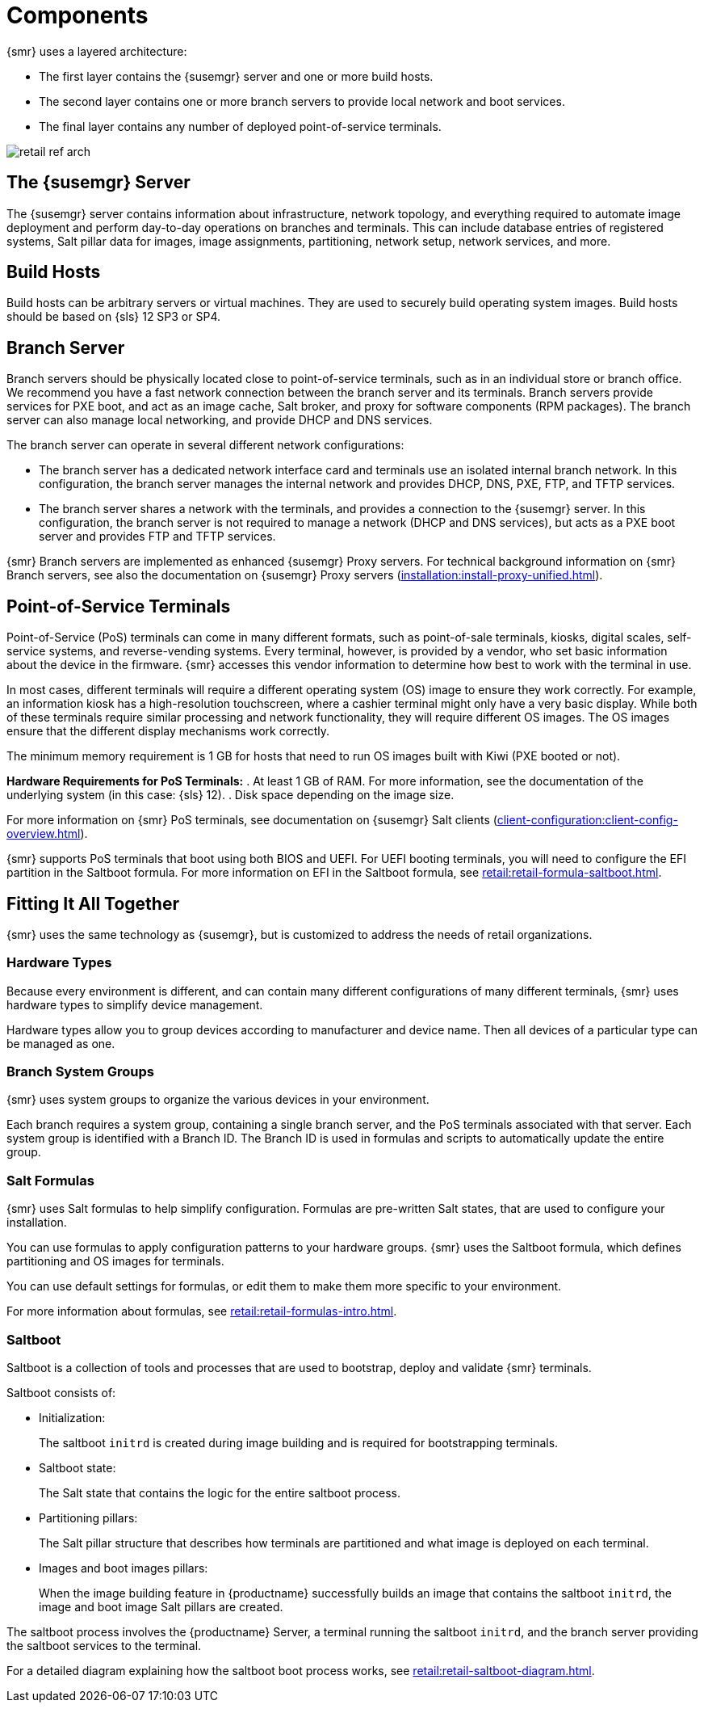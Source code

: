 [[retail-components]]
= Components

{smr} uses a layered architecture:

* The first layer contains the {susemgr} server and one or more build hosts.
* The second layer contains one or more branch servers to provide local network and boot services.
* The final layer contains any number of deployed point-of-service terminals.

image::retail_ref_arch.png[scaledwidth=80%]



== The {susemgr} Server

The {susemgr} server contains information about infrastructure, network topology, and everything required to automate image deployment and perform day-to-day operations on branches and terminals.
This can include database entries of registered systems, Salt pillar data for images, image assignments, partitioning, network setup, network services, and more.



== Build Hosts

Build hosts can be arbitrary servers or virtual machines.
They are used to securely build operating system images.
// REMARK: Check version number
Build hosts should be based on {sls}{nbsp}12 SP3 or SP4.



== Branch Server

Branch servers should be physically located close to point-of-service terminals, such as in an individual store or branch office.
We recommend you have a fast network connection between the branch server and its terminals.
Branch servers provide services for PXE boot, and act as an image cache, Salt broker, and proxy for software components (RPM packages).
The branch server can also manage local networking, and provide DHCP and DNS services.

The branch server can operate in several different network configurations:

* The branch server has a dedicated network interface card and terminals use an isolated internal branch network.
  In this configuration, the branch server manages the internal network and provides DHCP, DNS, PXE, FTP, and TFTP services.
* The branch server shares a network with the terminals, and provides a connection to the {susemgr} server.
  In this configuration, the branch server is not required to manage a network (DHCP and DNS services), but acts as a PXE boot server and provides FTP and TFTP services.

{smr} Branch servers are implemented as enhanced {susemgr} Proxy servers.
For technical background information on {smr} Branch servers, see also the documentation on {susemgr} Proxy servers (xref:installation:install-proxy-unified.adoc[]).



== Point-of-Service Terminals

Point-of-Service (PoS) terminals can come in many different formats, such as point-of-sale terminals, kiosks, digital scales, self-service systems, and reverse-vending systems.
Every terminal, however, is provided by a vendor, who set basic information about the device in the firmware.
{smr} accesses this vendor information to determine how best to work with the terminal in use.

In most cases, different terminals will require a different operating system (OS) image to ensure they work correctly.
For example, an information kiosk has a high-resolution touchscreen, where a cashier terminal might only have a very basic display.
While both of these terminals require similar processing and network functionality, they will require different OS images.
The OS images ensure that the different display mechanisms work correctly.

The minimum memory requirement is 1 GB for hosts that need to run OS images built with Kiwi (PXE booted or not).

*Hardware Requirements for PoS Terminals:*
. At least 1 GB of RAM.
For more information, see the documentation of the underlying system (in this case: {sls}{nbsp}12).
. Disk space depending on the image size.

For more information on {smr} PoS terminals, see documentation on {susemgr} Salt clients (xref:client-configuration:client-config-overview.adoc[]).

{smr} supports PoS terminals that boot using both BIOS and UEFI.
For UEFI booting terminals, you will need to configure the EFI partition in the Saltboot formula.
For more information on EFI in the Saltboot formula, see xref:retail:retail-formula-saltboot.adoc[].



== Fitting It All Together

{smr} uses the same technology as {susemgr}, but is customized to address the needs of retail organizations.



=== Hardware Types

Because every environment is different, and can contain many different configurations of many different terminals, {smr} uses hardware types to simplify device management.

Hardware types allow you to group devices according to manufacturer and device name.
Then all devices of a particular type can be managed as one.



=== Branch System Groups

{smr} uses system groups to organize the various devices in your environment.

Each branch requires a system group, containing a single branch server, and the PoS terminals associated with that server.
Each system group is identified with a Branch ID.
The Branch ID is used in formulas and scripts to automatically update the entire group.



=== Salt Formulas

{smr} uses Salt formulas to help simplify configuration.
Formulas are pre-written Salt states, that are used to configure your installation.

You can use formulas to apply configuration patterns to your hardware groups.
{smr} uses the Saltboot formula, which defines partitioning and OS images for terminals.

You can use default settings for formulas, or edit them to make them more specific to your environment.

For more information about formulas, see xref:retail:retail-formulas-intro.adoc[].



=== Saltboot

Saltboot is a collection of tools and processes that are used to bootstrap, deploy and validate {smr} terminals.

Saltboot consists of:

* Initialization:
+
The saltboot ``initrd`` is created during image building and is required for bootstrapping terminals.

* Saltboot state:
+
The Salt state that contains the logic for the entire saltboot process.

* Partitioning pillars:
+
The Salt pillar structure that describes how terminals are partitioned and what image is deployed on each terminal.

* Images and boot images pillars:
+
When the image building feature in {productname} successfully builds an image that contains the saltboot ``initrd``, the image and boot image Salt pillars are created.


The saltboot process involves the {productname} Server, a terminal running the saltboot ``initrd``, and the branch server providing the saltboot services to the terminal.

For a detailed diagram explaining how the saltboot boot process works, see xref:retail:retail-saltboot-diagram.adoc[].
